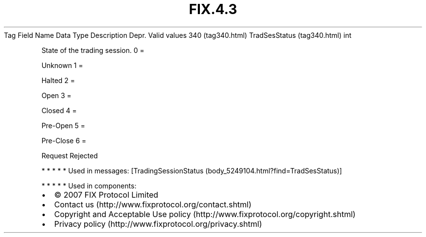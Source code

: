 .TH FIX.4.3 "" "" "Tag #340"
Tag
Field Name
Data Type
Description
Depr.
Valid values
340 (tag340.html)
TradSesStatus (tag340.html)
int
.PP
State of the trading session.
0
=
.PP
Unknown
1
=
.PP
Halted
2
=
.PP
Open
3
=
.PP
Closed
4
=
.PP
Pre-Open
5
=
.PP
Pre-Close
6
=
.PP
Request Rejected
.PP
   *   *   *   *   *
Used in messages:
[TradingSessionStatus (body_5249104.html?find=TradSesStatus)]
.PP
   *   *   *   *   *
Used in components:

.PD 0
.P
.PD

.PP
.PP
.IP \[bu] 2
© 2007 FIX Protocol Limited
.IP \[bu] 2
Contact us (http://www.fixprotocol.org/contact.shtml)
.IP \[bu] 2
Copyright and Acceptable Use policy (http://www.fixprotocol.org/copyright.shtml)
.IP \[bu] 2
Privacy policy (http://www.fixprotocol.org/privacy.shtml)
